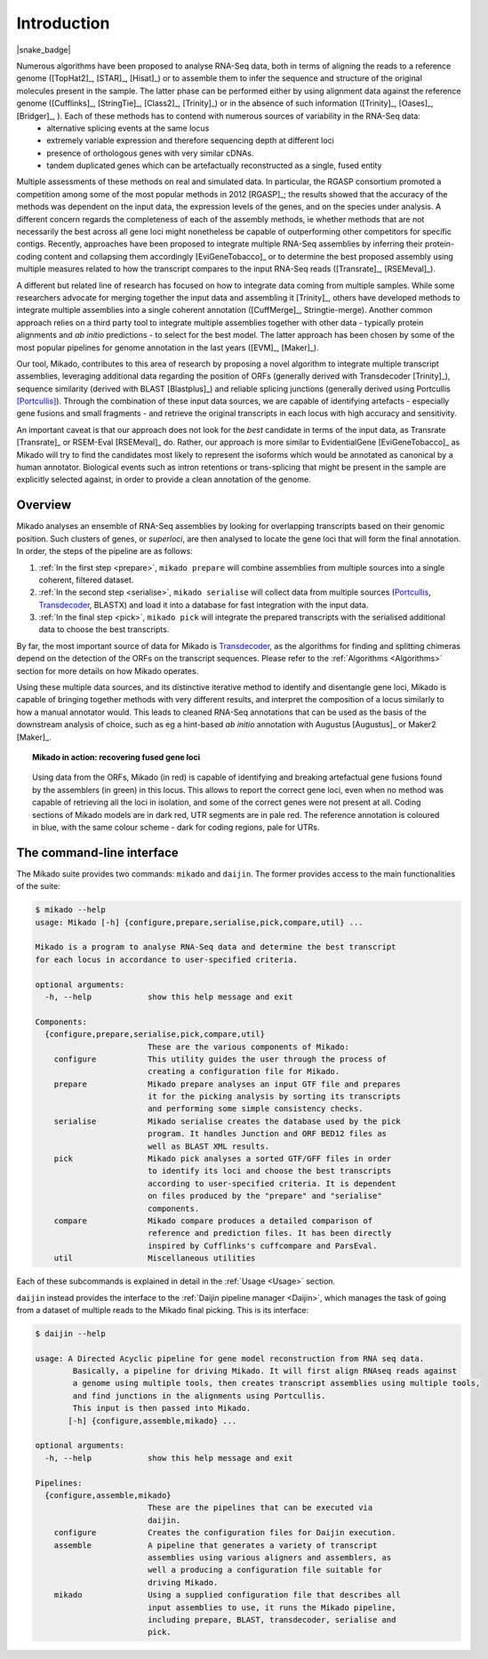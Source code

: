 .. _Portcullis: https://github.com/maplesond/portcullis
.. _Transdecoder: http://transdecoder.github.io/
.. _Introduction:

.. |python_badge| image:: https://img.shields.io/pypi/pyversions/snakemake.svg?style=flat-square
   :target: https://www.python.org/

Introduction
============

|python_badge| |snake_badge|


Numerous algorithms have been proposed to analyse RNA-Seq data, both in terms of aligning the reads to a reference genome ([TopHat2]_, [STAR]_, [Hisat]_) or to assemble them to infer the sequence and structure of the original molecules present in the sample. The latter phase can be performed either by using alignment data against the reference genome ([Cufflinks]_, [StringTie]_, [Class2]_, [Trinity]_) or in the absence of such information ([Trinity]_, [Oases]_, [Bridger]_, ). Each of these methods has to contend with numerous sources of variability in the RNA-Seq data:
  * alternative splicing events at the same locus
  * extremely variable expression and therefore sequencing depth at different loci
  * presence of orthologous genes with very similar cDNAs.
  * tandem duplicated genes which can be artefactually reconstructed as a single, fused entity

Multiple assessments of these methods on real and simulated data. In particular, the RGASP consortium promoted a competition among some of the most popular methods in 2012 [RGASP]_; the results showed that the accuracy of the methods was dependent on the input data, the expression levels of the genes, and on the species under analysis. A different concern regards the completeness of each of the assembly methods, ie whether methods that are not necessarily the best across all gene loci might nonetheless be capable of outperforming other competitors for specific contigs. Recently, approaches have been proposed to integrate multiple RNA-Seq assemblies by inferring their protein-coding content and collapsing them accordingly [EviGeneTobacco]_ or to determine the best proposed assembly using multiple measures related to how the transcript compares to the input RNA-Seq reads ([Transrate]_, [RSEMeval]_).

A different but related line of research has focused on how to integrate data coming from multiple samples. While some researchers advocate for merging together the input data and assembling it [Trinity]_, others have developed methods to integrate multiple assemblies into a single coherent annotation ([CuffMerge]_, Stringtie-merge). Another common approach relies on a third party tool to integrate multiple assemblies together with other data - typically protein alignments and *ab initio* predictions - to select for the best model. The latter approach has been chosen by some of the most popular pipelines for genome annotation in the last years ([EVM]_, [Maker]_).

Our tool, Mikado, contributes to this area of research by proposing a novel algorithm to integrate multiple transcript assemblies, leveraging additional data regarding the position of ORFs (generally derived with Transdecoder [Trinity]_), sequence similarity (derived with BLAST [Blastplus]_) and reliable splicing junctions (generally derived using Portcullis [Portcullis]_). Through the combination of these input data sources, we are capable of identifying artefacts - especially gene fusions and small fragments - and retrieve the original transcripts in each locus with high accuracy and sensitivity.

An important caveat is that our approach does not look for the *best* candidate in terms of the input data, as Transrate [Transrate]_ or RSEM-Eval [RSEMeval]_ do. Rather, our approach is more similar to EvidentialGene [EviGeneTobacco]_ as Mikado will try to find the candidates most likely to represent the isoforms which would be annotated as canonical by a human annotator. Biological events such as intron retentions or trans-splicing that might be present in the sample are explicitly selected against, in order to provide a clean annotation of the genome.


Overview
~~~~~~~~

Mikado analyses an ensemble of RNA-Seq assemblies by looking for overlapping transcripts based on their genomic position. Such clusters of genes, or *superloci*, are then analysed to locate the gene loci that will form the final annotation. In order, the steps of the pipeline are as follows:

#. :ref:`In the first step <prepare>`, ``mikado prepare`` will combine assemblies from multiple sources into a single coherent, filtered dataset.
#. :ref:`In the second step <serialise>`, ``mikado serialise`` will collect data from multiple sources (Portcullis_, Transdecoder_, BLASTX) and load it into a database for fast integration with the input data.
#. :ref:`In the final step <pick>`, ``mikado pick`` will integrate the prepared transcripts with the serialised additional data to choose the best transcripts.

By far, the most important source of data for Mikado is Transdecoder_, as the algorithms for finding and splitting chimeras depend on the detection of the ORFs on the transcript sequences. Please refer to the :ref:`Algorithms <Algorithms>` section for more details on how Mikado operates.

Using these multiple data sources, and its distinctive iterative method to identify and disentangle gene loci, Mikado is capable of bringing together methods with very different results, and interpret the composition of a locus similarly to how a manual annotator would. This leads to cleaned RNA-Seq annotations that can be used as the basis of the downstream analysis of choice, such as eg a hint-based *ab initio* annotation with Augustus [Augustus]_ or Maker2 [Maker]_.

.. topic:: Mikado in action: recovering fused gene loci

    .. figure:: locus_example.jpeg
        :align: center
        :scale: 100%
        :figwidth: 100%

        Using data from the ORFs, Mikado (in red) is capable of identifying and breaking artefactual gene fusions found by the assemblers (in green) in this locus. This allows to report the correct gene loci, even when no method was capable of retrieving all the loci in isolation, and some of the correct genes were not present at all.
        Coding sections of Mikado models are in dark red, UTR segments are in pale red. The reference annotation is coloured in blue, with the same colour scheme - dark for coding regions, pale for UTRs.

The command-line interface
~~~~~~~~~~~~~~~~~~~~~~~~~~

The Mikado suite provides two commands: ``mikado`` and ``daijin``. The former provides access to the main functionalities of the suite:

.. code-block:: bash

    $ mikado --help
    usage: Mikado [-h] {configure,prepare,serialise,pick,compare,util} ...

    Mikado is a program to analyse RNA-Seq data and determine the best transcript
    for each locus in accordance to user-specified criteria.

    optional arguments:
      -h, --help            show this help message and exit

    Components:
      {configure,prepare,serialise,pick,compare,util}
                            These are the various components of Mikado:
        configure           This utility guides the user through the process of
                            creating a configuration file for Mikado.
        prepare             Mikado prepare analyses an input GTF file and prepares
                            it for the picking analysis by sorting its transcripts
                            and performing some simple consistency checks.
        serialise           Mikado serialise creates the database used by the pick
                            program. It handles Junction and ORF BED12 files as
                            well as BLAST XML results.
        pick                Mikado pick analyses a sorted GTF/GFF files in order
                            to identify its loci and choose the best transcripts
                            according to user-specified criteria. It is dependent
                            on files produced by the "prepare" and "serialise"
                            components.
        compare             Mikado compare produces a detailed comparison of
                            reference and prediction files. It has been directly
                            inspired by Cufflinks's cuffcompare and ParsEval.
        util                Miscellaneous utilities

Each of these subcommands is explained in detail in the :ref:`Usage <Usage>` section.


``daijin`` instead provides the interface to the :ref:`Daijin pipeline manager <Daijin>`, which manages the task of going from a dataset of multiple reads to the Mikado final picking. This is its interface:

.. code-block:: bash

    $ daijin --help

    usage: A Directed Acyclic pipeline for gene model reconstruction from RNA seq data.
            Basically, a pipeline for driving Mikado. It will first align RNAseq reads against
            a genome using multiple tools, then creates transcript assemblies using multiple tools,
            and find junctions in the alignments using Portcullis.
            This input is then passed into Mikado.
           [-h] {configure,assemble,mikado} ...

    optional arguments:
      -h, --help            show this help message and exit

    Pipelines:
      {configure,assemble,mikado}
                            These are the pipelines that can be executed via
                            daijin.
        configure           Creates the configuration files for Daijin execution.
        assemble            A pipeline that generates a variety of transcript
                            assemblies using various aligners and assemblers, as
                            well a producing a configuration file suitable for
                            driving Mikado.
        mikado              Using a supplied configuration file that describes all
                            input assemblies to use, it runs the Mikado pipeline,
                            including prepare, BLAST, transdecoder, serialise and
                            pick.


